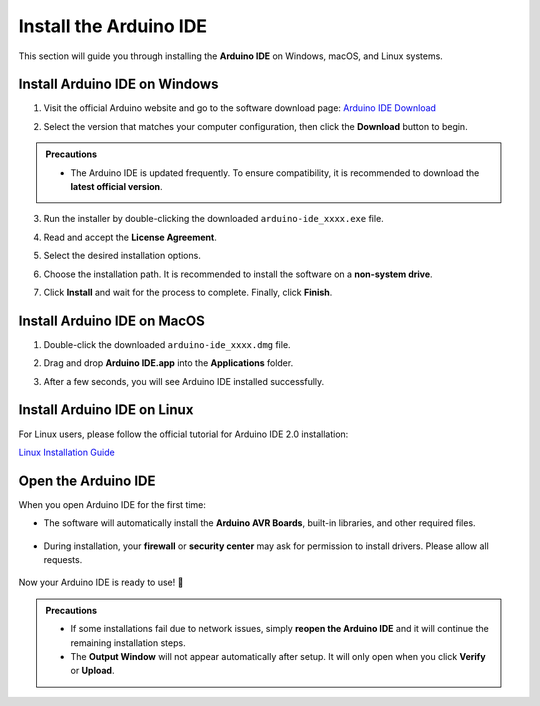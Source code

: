 Install the Arduino IDE
=======================

This section will guide you through installing the **Arduino IDE** on Windows, macOS, and Linux systems.  

------------------------------------
Install Arduino IDE on Windows
------------------------------------

1. Visit the official Arduino website and go to the software download page:  
   `Arduino IDE Download <https://www.arduino.cc/en/software/>`_

   .. image:: _static/2.arduino_install.png
      :alt: Arduino IDE official website

2. Select the version that matches your computer configuration, then click the **Download** button to begin.  

.. admonition:: Precautions
   :class: note

   - The Arduino IDE is updated frequently. To ensure compatibility, it is recommended to download the **latest official version**.

3. Run the installer by double-clicking the downloaded ``arduino-ide_xxxx.exe`` file.  

4. Read and accept the **License Agreement**.  

   .. image:: _static/3.Install_Arduino_IDE.png
      :alt: License Agreement window

5. Select the desired installation options.  

   .. image:: _static/4.Install_Arduino_IDE.png
      :alt: Installation options

6. Choose the installation path. It is recommended to install the software on a **non-system drive**.  

   .. image:: _static/5.Install_Arduino_IDE.png
      :alt: Installation path

7. Click **Install** and wait for the process to complete. Finally, click **Finish**.  

   .. image:: _static/6.Install_Arduino_IDE.png
      :alt: Installation finished

------------------------------------
Install Arduino IDE on MacOS
------------------------------------

1. Double-click the downloaded ``arduino-ide_xxxx.dmg`` file.  

2. Drag and drop **Arduino IDE.app** into the **Applications** folder.  

3. After a few seconds, you will see Arduino IDE installed successfully.  

   .. image:: _static/7.Install_Arduino_IDE.png
      :width: 800
      :alt: Arduino IDE installation on macOS

------------------------------------
Install Arduino IDE on Linux
------------------------------------

For Linux users, please follow the official tutorial for Arduino IDE 2.0 installation:  

`Linux Installation Guide <https://docs.arduino.cc/software/ide-v2/tutorials/getting-started/ide-v2-downloading-and-installing#linux>`_

------------------------------------
Open the Arduino IDE
------------------------------------

When you open Arduino IDE for the first time:  

- The software will automatically install the **Arduino AVR Boards**, built-in libraries, and other required files.  

   .. image:: _static/8.Install_Arduino_IDE.png
      :alt: First startup window

- During installation, your **firewall** or **security center** may ask for permission to install drivers. Please allow all requests.  

   .. image:: _static/9.Install_Arduino_IDE.png
      :alt: Driver installation prompt

Now your Arduino IDE is ready to use! 🎉  

.. admonition:: Precautions
   :class: note

   - If some installations fail due to network issues, simply **reopen the Arduino IDE** and it will continue the remaining installation steps.  
   - The **Output Window** will not appear automatically after setup. It will only open when you click **Verify** or **Upload**.  